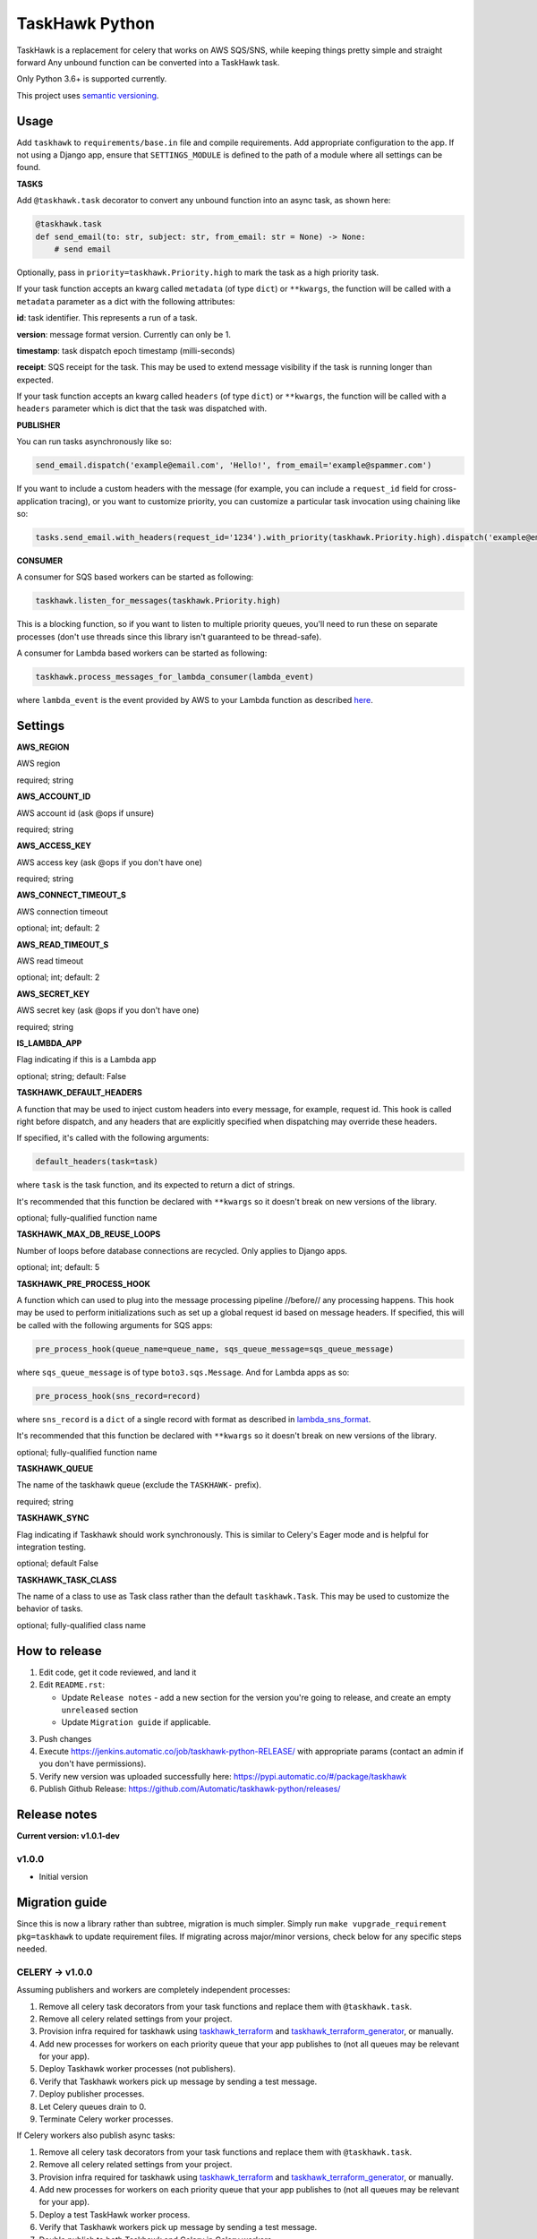 ===============
TaskHawk Python
===============

TaskHawk is a replacement for celery that works on AWS SQS/SNS, while keeping things pretty simple and straight
forward Any unbound function can be converted into a TaskHawk task.

Only Python 3.6+ is supported currently.

This project uses `semantic versioning
<http://semver.org/>`_.

Usage
-----

Add ``taskhawk`` to ``requirements/base.in`` file and compile requirements. Add appropriate configuration to the app.
If not using a Django app, ensure that ``SETTINGS_MODULE`` is defined to the path of a module where all settings can
be found.

**TASKS**

Add ``@taskhawk.task`` decorator to convert any unbound function into an async task, as shown here:

.. code:: python

   @taskhawk.task
   def send_email(to: str, subject: str, from_email: str = None) -> None:
       # send email

Optionally, pass in ``priority=taskhawk.Priority.high`` to mark the task as a high priority task.

If your task function accepts an kwarg called ``metadata`` (of type ``dict``) or ``**kwargs``, the function will be
called with a ``metadata`` parameter as a dict with the following attributes:

**id**: task identifier. This represents a run of a task.

**version**: message format version. Currently can only be 1.

**timestamp**: task dispatch epoch timestamp (milli-seconds)

**receipt**: SQS receipt for the task. This may be used to extend message visibility if the task is running longer
than expected.

If your task function accepts an kwarg called ``headers`` (of type ``dict``) or ``**kwargs``, the function will be
called with a ``headers`` parameter which is dict that the task was dispatched with.

**PUBLISHER**

You can run tasks asynchronously like so:

.. code:: python

  send_email.dispatch('example@email.com', 'Hello!', from_email='example@spammer.com')

If you want to include a custom headers with the message (for example, you can include a ``request_id`` field for
cross-application tracing), or you want to customize priority, you can customize a particular task invocation using
chaining like so:

.. code:: python

  tasks.send_email.with_headers(request_id='1234').with_priority(taskhawk.Priority.high).dispatch('example@email.com')

**CONSUMER**

A consumer for SQS based workers can be started as following:

.. code:: python

  taskhawk.listen_for_messages(taskhawk.Priority.high)

This is a blocking function, so if you want to listen to multiple priority queues, you'll need to run these on
separate processes (don't use threads since this library isn't guaranteed to be thread-safe).

A consumer for Lambda based workers can be started as following:

.. code:: python

  taskhawk.process_messages_for_lambda_consumer(lambda_event)

where ``lambda_event`` is the event provided by AWS to your Lambda function as described `here
<https://docs.aws.amazon.com/lambda/latest/dg/eventsources.html#eventsources-sns>`_.

Settings
--------

**AWS_REGION**

AWS region

required; string

**AWS_ACCOUNT_ID**

AWS account id (ask @ops if unsure)

required; string

**AWS_ACCESS_KEY**

AWS access key (ask @ops if you don't have one)

required; string

**AWS_CONNECT_TIMEOUT_S**

AWS connection timeout

optional; int; default: 2

**AWS_READ_TIMEOUT_S**

AWS read timeout

optional; int; default: 2

**AWS_SECRET_KEY**

AWS secret key (ask @ops if you don't have one)

required; string

**IS_LAMBDA_APP**

Flag indicating if this is a Lambda app

optional; string; default: False

**TASKHAWK_DEFAULT_HEADERS**

A function that may be used to inject custom headers into every message, for example, request id. This hook is called
right before dispatch, and any headers that are explicitly specified when dispatching may override these headers.

If specified, it's called with the following arguments:

.. code:: python

  default_headers(task=task)

where ``task`` is the task function, and its expected to return a dict of strings.

It's recommended that this function be declared with ``**kwargs`` so it doesn't break on new versions of the library.

optional; fully-qualified function name

**TASKHAWK_MAX_DB_REUSE_LOOPS**

Number of loops before database connections are recycled. Only applies to Django apps.

optional; int; default: 5

**TASKHAWK_PRE_PROCESS_HOOK**

A function which can used to plug into the message processing pipeline //before// any processing happens. This hook
may be used to perform initializations such as set up a global request id based on message headers. If
specified, this will be called with the following arguments for SQS apps:

.. code:: python

  pre_process_hook(queue_name=queue_name, sqs_queue_message=sqs_queue_message)

where ``sqs_queue_message`` is of type ``boto3.sqs.Message``. And for Lambda apps as so:

.. code:: python

  pre_process_hook(sns_record=record)

where ``sns_record`` is a ``dict`` of a single record with format as described in lambda_sns_format_.

It's recommended that this function be declared with ``**kwargs`` so it doesn't break on new versions of the library.

optional; fully-qualified function name

**TASKHAWK_QUEUE**

The name of the taskhawk queue (exclude the ``TASKHAWK-`` prefix).

required; string

**TASKHAWK_SYNC**

Flag indicating if Taskhawk should work synchronously. This is similar to Celery's Eager mode and is helpful for
integration testing.

optional; default False

**TASKHAWK_TASK_CLASS**

The name of a class to use as Task class rather than the default ``taskhawk.Task``. This may be used to customize the
behavior of tasks.

optional; fully-qualified class name

How to release
--------------

1. Edit code, get it code reviewed, and land it
#. Edit ``README.rst``:

   - Update ``Release notes`` - add a new section for the version you're going to release, and create an empty
     ``unreleased`` section
   - Update ``Migration guide`` if applicable.

3. Push changes
#. Execute https://jenkins.automatic.co/job/taskhawk-python-RELEASE/ with appropriate params (contact an admin if you
   don't have permissions).
#. Verify new version was uploaded successfully here: https://pypi.automatic.co/#/package/taskhawk
#. Publish Github Release: https://github.com/Automatic/taskhawk-python/releases/

Release notes
-------------

**Current version: v1.0.1-dev**

v1.0.0
~~~~~~

- Initial version

Migration guide
---------------

Since this is now a library rather than subtree, migration is much simpler. Simply run ``make vupgrade_requirement
pkg=taskhawk`` to update requirement files. If migrating across major/minor versions, check below for any specific
steps needed.

CELERY -> v1.0.0
~~~~~~~~~~~~~~~~

Assuming publishers and workers are completely independent processes:

1. Remove all celery task decorators from your task functions and replace them with ``@taskhawk.task``.
#. Remove all celery related settings from your project.
#. Provision infra required for taskhawk using taskhawk_terraform_ and taskhawk_terraform_generator_, or manually.
#. Add new processes for workers on each priority queue that your app publishes to (not all queues may be relevant
   for your app).
#. Deploy Taskhawk worker processes (not publishers).
#. Verify that Taskhawk workers pick up message by sending a test message.
#. Deploy publisher processes.
#. Let Celery queues drain to 0.
#. Terminate Celery worker processes.

If Celery workers also publish async tasks:

1. Remove all celery task decorators from your task functions and replace them with ``@taskhawk.task``.
#. Remove all celery related settings from your project.
#. Provision infra required for taskhawk using taskhawk_terraform_ and taskhawk_terraform_generator_, or manually.
#. Add new processes for workers on each priority queue that your app publishes to (not all queues may be relevant
   for your app).
#. Deploy a test TaskHawk worker process.
#. Verify that Taskhawk workers pick up message by sending a test message.
#. Double publish to both Taskhawk and Celery in Celery workers.
#. Deploy Taskhawk worker processes (not other publishers).
#. Deploy other publisher processes.
#. Remove double publish in Celery workers.
#. Deploy Celery workers.
#. Let Celery queues drain to 0.
#. Terminate Celery worker processes.


.. _lambda_sns_format: https://docs.aws.amazon.com/lambda/latest/dg/eventsources.html#eventsources-sns
.. _taskhawk_terraform: https://github.com/Automatic/taskhawk-terraform
.. _taskhawk_terraform_generator: https://github.com/Automatic/taskhawk-terraform-generator
